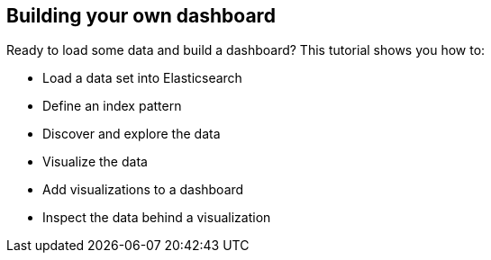 [[tutorial-build-dashboard]]
== Building your own dashboard

Ready to load some data and build a dashboard? This tutorial shows you how to:

* Load a data set into Elasticsearch
* Define an index pattern
* Discover and explore the data
* Visualize the data
* Add visualizations to a dashboard
* Inspect the data behind a visualization

